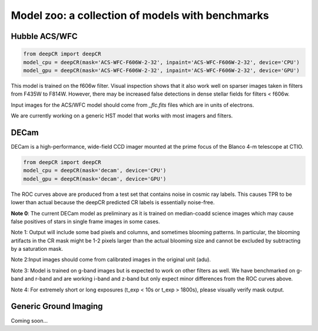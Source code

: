Model zoo: a collection of models with benchmarks
======================================================================

Hubble ACS/WFC
^^^^^^^^^^^^^^
.. code-block:: python

    from deepCR import deepCR
    model_cpu = deepCR(mask='ACS-WFC-F606W-2-32', inpaint='ACS-WFC-F606W-2-32', device='CPU')
    model_gpu = deepCR(mask='ACS-WFC-F606W-2-32', inpaint='ACS-WFC-F606W-2-32', device='GPU')

This model is trained on the f606w filter. Visual inspection shows that it also work well on sparser images taken in
filters from F435W to F814W. However, there may be increased false detections in dense stellar fields for
filters < f606w.

Input images for the ACS/WFC model should come from *_flc.fits* files which are in units of electrons.

We are currently working on a generic HST model that works with most imagers and filters.

.. image:: https://raw.githubusercontent.com/profjsb/deepCR/master/imgs/acs_wfc_f606w_roc.png


DECam
^^^^^
DECam is a high-performance, wide-field CCD imager mounted at the prime focus of the Blanco 4-m telescope at CTIO.

.. code-block:: python

    from deepCR import deepCR
    model_cpu = deepCR(mask='decam', device='CPU')
    model_gpu = deepCR(mask='decam', device='GPU')

.. image:: https://raw.githubusercontent.com/profjsb/deepCR/master/imgs/decam_v1.png

The ROC curves above are produced from a test set that contains noise in cosmic ray labels.
This causes TPR to be lower than actual because the deepCR predicted CR labels is essentially noise-free.

**Note 0**: The current DECam model as preliminary as it is trained on median-coadd science images which
may cause false positives of stars in single frame images in some cases.

Note 1: Output will include some bad pixels and columns, and sometimes blooming patterns.
In particular, the blooming artifacts in the CR mask might be 1-2 pixels larger than the
actual blooming size and cannot be excluded by subtracting by a saturation mask.

Note 2:Input images should come from calibrated images in the original unit (adu).

Note 3: Model is trained on g-band images but is expected to work on
other filters as well. We have benchmarked on g-band and r-band and are working i-band and z-band
but only expect minor differences from the ROC curves above.

Note 4: For extremely short or long exposures (t_exp < 10s or t_exp > 1800s), please visually verify mask output.

Generic Ground Imaging
^^^^^^^^^^^^^^^^^^^^^^
Coming soon...
